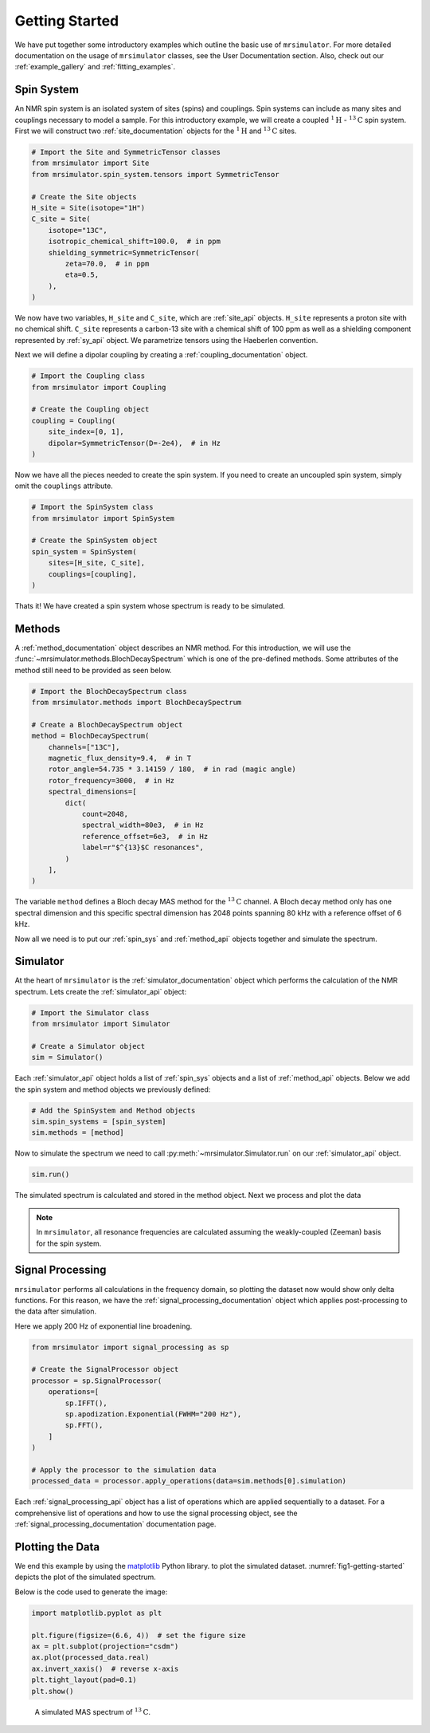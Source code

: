 .. _getting_started:

===============
Getting Started
===============

We have put together some introductory examples which outline the basic use of ``mrsimulator``.
For more detailed documentation on the usage of ``mrsimulator`` classes, see the
User Documentation section. Also, check out our :ref:`example_gallery` and
:ref:`fitting_examples`.

Spin System
-----------

An NMR spin system is an isolated system of sites (spins) and couplings. Spin systems
can include as many sites and couplings necessary to model a sample. For this
introductory example, we will create a coupled :math:`^1\text{H}` - :math:`^{13}\text{C}`
spin system.
First we will construct two :ref:`site_documentation` objects for the :math:`^1\text{H}` and
:math:`^{13}\text{C}` sites.

.. code-block:: python

    # Import the Site and SymmetricTensor classes
    from mrsimulator import Site
    from mrsimulator.spin_system.tensors import SymmetricTensor

    # Create the Site objects
    H_site = Site(isotope="1H")
    C_site = Site(
        isotope="13C",
        isotropic_chemical_shift=100.0,  # in ppm
        shielding_symmetric=SymmetricTensor(
            zeta=70.0,  # in ppm
            eta=0.5,
        ),
    )

We now have two variables, ``H_site`` and ``C_site``, which are :ref:`site_api` objects. ``H_site``
represents a proton site with no chemical shift. ``C_site`` represents a carbon-13 site with
a chemical shift of 100 ppm as well as a shielding component represented by :ref:`sy_api`
object. We parametrize tensors using the Haeberlen convention.

Next we will define a dipolar coupling by creating a :ref:`coupling_documentation` object.

.. code-block:: python

    # Import the Coupling class
    from mrsimulator import Coupling

    # Create the Coupling object
    coupling = Coupling(
        site_index=[0, 1],
        dipolar=SymmetricTensor(D=-2e4),  # in Hz
    )

Now we have all the pieces needed to create the spin system.
If you need to create an uncoupled spin system, simply omit the ``couplings`` attribute.

.. code-block:: python

    # Import the SpinSystem class
    from mrsimulator import SpinSystem

    # Create the SpinSystem object
    spin_system = SpinSystem(
        sites=[H_site, C_site],
        couplings=[coupling],
    )

Thats it! We have created a spin system whose spectrum is ready to be simulated.

Methods
-------

A :ref:`method_documentation` object describes an NMR method. For this introduction, we will use the
:func:`~mrsimulator.methods.BlochDecaySpectrum` which is one of the pre-defined methods.
Some attributes of the method still need to be provided as seen below.

.. code-block:: python

    # Import the BlochDecaySpectrum class
    from mrsimulator.methods import BlochDecaySpectrum

    # Create a BlochDecaySpectrum object
    method = BlochDecaySpectrum(
        channels=["13C"],
        magnetic_flux_density=9.4,  # in T
        rotor_angle=54.735 * 3.14159 / 180,  # in rad (magic angle)
        rotor_frequency=3000,  # in Hz
        spectral_dimensions=[
            dict(
                count=2048,
                spectral_width=80e3,  # in Hz
                reference_offset=6e3,  # in Hz
                label=r"$^{13}$C resonances",
            )
        ],
    )

The variable ``method`` defines a Bloch decay MAS method for the :math:`^{13}\text{C}` channel.
A Bloch decay method only has one spectral dimension and this specific spectral dimension has
2048 points spanning 80 kHz with a reference offset of 6 kHz.

.. ((The method is looking at)) a the :math:`^{13}\text{C}` channel in a 9.4 tesla environment while the
.. sample spins at 3 kHz at the magic angle. We also have a single spectral dimension  which
.. defines a frequency dimension with 2048 points, spanning 80 kHz with a reference offset of
.. 6 kHz. :ref:`spec_dim_documentation`

Now all we need is to put our :ref:`spin_sys` and :ref:`method_api` objects together and simulate
the spectrum.

Simulator
---------

At the heart of ``mrsimulator`` is the :ref:`simulator_documentation` object which performs
the calculation of the NMR spectrum. Lets create the :ref:`simulator_api` object:

.. code-block:: python

    # Import the Simulator class
    from mrsimulator import Simulator

    # Create a Simulator object
    sim = Simulator()

Each :ref:`simulator_api` object holds a list of :ref:`spin_sys` objects and a list of :ref:`method_api`
objects. Below we add the spin system and method objects we previously defined:

.. code-block:: python

    # Add the SpinSystem and Method objects
    sim.spin_systems = [spin_system]
    sim.methods = [method]

Now to simulate the spectrum we need to call :py:meth:`~mrsimulator.Simulator.run`
on our :ref:`simulator_api` object.

.. code-block:: python

    sim.run()

The simulated spectrum is calculated and stored in the method object. Next we process and
plot the data

.. note:: In ``mrsimulator``, all resonance frequencies are calculated assuming the
    weakly-coupled (Zeeman) basis for the spin system.

Signal Processing
-----------------

``mrsimulator`` performs all calculations in the frequency domain, so plotting the dataset now
would show only delta functions. For this reason, we have the :ref:`signal_processing_documentation`
object which applies post-processing to the data after simulation.

Here we apply 200 Hz of exponential line broadening.

.. code-block:: python

    from mrsimulator import signal_processing as sp

    # Create the SignalProcessor object
    processor = sp.SignalProcessor(
        operations=[
            sp.IFFT(),
            sp.apodization.Exponential(FWHM="200 Hz"),
            sp.FFT(),
        ]
    )

    # Apply the processor to the simulation data
    processed_data = processor.apply_operations(data=sim.methods[0].simulation)

Each :ref:`signal_processing_api` object has a list of operations which are applied sequentially to
a dataset. For a comprehensive list of operations and how to use the signal processing object,
see the :ref:`signal_processing_documentation` documentation page.

Plotting the Data
-----------------

We end this example by using the `matplotlib <https://matplotlib.org/stable/>`_ Python library.
to plot the simulated dataset.
:numref:`fig1-getting-started` depicts the plot of the simulated spectrum.

Below is the code used to generate the image:

.. code-block:: python

    import matplotlib.pyplot as plt

    plt.figure(figsize=(6.6, 4))  # set the figure size
    ax = plt.subplot(projection="csdm")
    ax.plot(processed_data.real)
    ax.invert_xaxis()  # reverse x-axis
    plt.tight_layout(pad=0.1)
    plt.show()

.. _fig1-getting-started:
.. figure:: ../_static/getting_started.png
    :figwidth: 75%

    A simulated MAS spectrum of :math:`^{13}\text{C}`.

